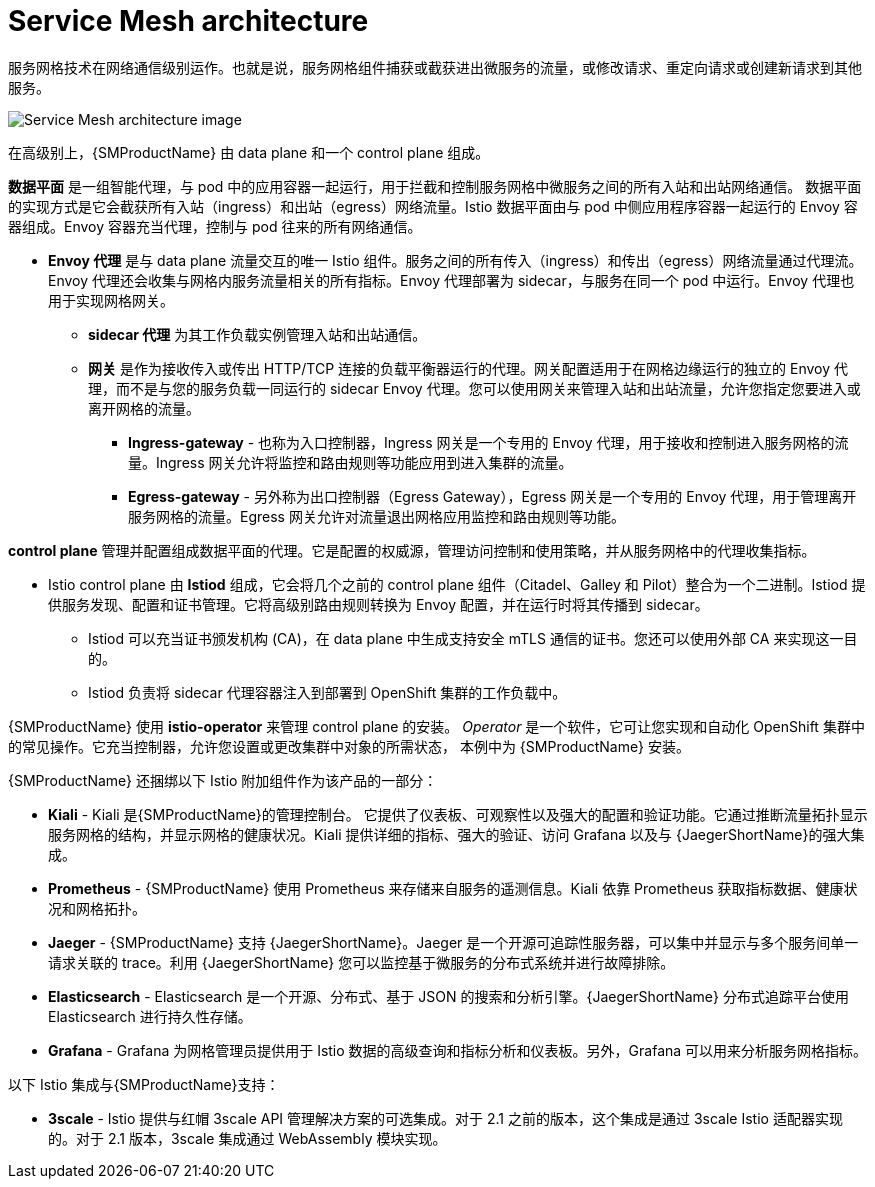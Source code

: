 // Module included in the following assemblies:
//
// -service_mesh/v2x/ossm-architecture.adoc

[id="ossm-architecture_{context}"]
= Service Mesh architecture

服务网格技术在网络通信级别运作。也就是说，服务网格组件捕获或截获进出微服务的流量，或修改请求、重定向请求或创建新请求到其他服务。

image::ossm-architecture.png[Service Mesh architecture image]

在高级别上，{SMProductName} 由 data plane 和一个 control plane 组成。

*数据平面* 是一组智能代理，与 pod 中的应用容器一起运行，用于拦截和控制服务网格中微服务之间的所有入站和出站网络通信。
数据平面的实现方式是它会截获所有入站（ingress）和出站（egress）网络流量。Istio 数据平面由与 pod 中侧应用程序容器一起运行的 Envoy 容器组成。Envoy 容器充当代理，控制与 pod 往来的所有网络通信。

* *Envoy 代理*  是与 data plane 流量交互的唯一 Istio 组件。服务之间的所有传入（ingress）和传出（egress）网络流量通过代理流。Envoy 代理还会收集与网格内服务流量相关的所有指标。Envoy 代理部署为 sidecar，与服务在同一个 pod 中运行。Envoy 代理也用于实现网格网关。

** *sidecar 代理* 为其工作负载实例管理入站和出站通信。

** *网关* 是作为接收传入或传出 HTTP/TCP 连接的负载平衡器运行的代理。网关配置适用于在网格边缘运行的独立的 Envoy 代理，而不是与您的服务负载一同运行的 sidecar Envoy 代理。您可以使用网关来管理入站和出站流量，允许您指定您要进入或离开网格的流量。

*** *Ingress-gateway* - 也称为入口控制器，Ingress 网关是一个专用的 Envoy 代理，用于接收和控制进入服务网格的流量。Ingress 网关允许将监控和路由规则等功能应用到进入集群的流量。

*** *Egress-gateway* - 另外称为出口控制器（Egress Gateway），Egress 网关是一个专用的 Envoy 代理，用于管理离开服务网格的流量。Egress 网关允许对流量退出网格应用监控和路由规则等功能。

*control plane* 管理并配置组成数据平面的代理。它是配置的权威源，管理访问控制和使用策略，并从服务网格中的代理收集指标。

* Istio control plane 由 *Istiod* 组成，它会将几个之前的 control plane 组件（Citadel、Galley 和 Pilot）整合为一个二进制。Istiod 提供服务发现、配置和证书管理。它将高级别路由规则转换为 Envoy 配置，并在运行时将其传播到 sidecar。

** Istiod 可以充当证书颁发机构 (CA)，在 data plane 中生成支持安全 mTLS 通信的证书。您还可以使用外部 CA 来实现这一目的。

** Istiod 负责将 sidecar 代理容器注入到部署到 OpenShift 集群的工作负载中。

{SMProductName} 使用 *istio-operator* 来管理 control plane 的安装。  _Operator_ 是一个软件，它可让您实现和自动化 OpenShift 集群中的常见操作。它充当控制器，允许您设置或更改集群中对象的所需状态， 本例中为 {SMProductName} 安装。

{SMProductName} 还捆绑以下 Istio 附加组件作为该产品的一部分：

* *Kiali* - Kiali 是{SMProductName}的管理控制台。 它提供了仪表板、可观察性以及强大的配置和验证功能。它通过推断流量拓扑显示服务网格的结构，并显示网格的健康状况。Kiali 提供详细的指标、强大的验证、访问 Grafana 以及与 {JaegerShortName}的强大集成。

* *Prometheus* - {SMProductName} 使用 Prometheus 来存储来自服务的遥测信息。Kiali 依靠 Prometheus 获取指标数据、健康状况和网格拓扑。

* *Jaeger* - {SMProductName} 支持 {JaegerShortName}。Jaeger 是一个开源可追踪性服务器，可以集中并显示与多个服务间单一请求关联的 trace。利用 {JaegerShortName} 您可以监控基于微服务的分布式系统并进行故障排除。

* *Elasticsearch* - Elasticsearch 是一个开源、分布式、基于 JSON 的搜索和分析引擎。{JaegerShortName} 分布式追踪平台使用 Elasticsearch 进行持久性存储。

* *Grafana* - Grafana 为网格管理员提供用于 Istio 数据的高级查询和指标分析和仪表板。另外，Grafana 可以用来分析服务网格指标。

以下 Istio 集成与{SMProductName}支持：

* *3scale* -  Istio 提供与红帽 3scale API 管理解决方案的可选集成。对于 2.1 之前的版本，这个集成是通过 3scale Istio 适配器实现的。对于 2.1 版本，3scale 集成通过 WebAssembly 模块实现。
